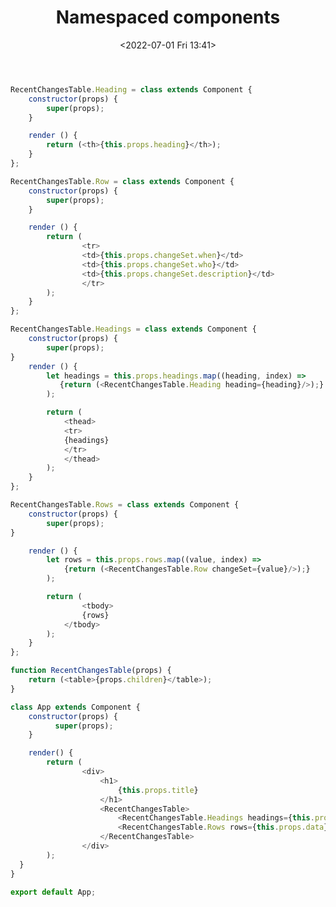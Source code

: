 # -*- eval: (setq org-media-note-screenshot-image-dir (concat default-directory "./static/Namespaced components/")); -*-
:PROPERTIES:
:ID:       5E7BBBFA-A24B-4899-9868-B8F10718DD69
:END:
#+LATEX_CLASS: my-article
#+DATE: <2022-07-01 Fri 13:41>
#+TITLE: Namespaced components

#+BEGIN_SRC js
RecentChangesTable.Heading = class extends Component {
    constructor(props) {
        super(props);
    }

    render () {
        return (<th>{this.props.heading}</th>);
    }
};

RecentChangesTable.Row = class extends Component {
    constructor(props) {
        super(props);
    }

    render () {
        return (
                <tr>
                <td>{this.props.changeSet.when}</td>
                <td>{this.props.changeSet.who}</td>
                <td>{this.props.changeSet.description}</td>
                </tr>
        );
    }
};

RecentChangesTable.Headings = class extends Component {
    constructor(props) {
        super(props);
}
    render () {
        let headings = this.props.headings.map((heading, index) =>
           {return (<RecentChangesTable.Heading heading={heading}/>);}
        );

        return (
            <thead>
            <tr>
            {headings}
            </tr>
            </thead>
        );
    }
};

RecentChangesTable.Rows = class extends Component {
    constructor(props) {
        super(props);
}

    render () {
        let rows = this.props.rows.map((value, index) =>
            {return (<RecentChangesTable.Row changeSet={value}/>);}
        );

        return (
                <tbody>
                {rows}
            </tbody>
        );
    }
};

function RecentChangesTable(props) {
    return (<table>{props.children}</table>);
}

class App extends Component {
    constructor(props) {
          super(props);
    }

    render() {
        return (
                <div>
                    <h1>
                        {this.props.title}
                    </h1>
                    <RecentChangesTable>
                        <RecentChangesTable.Headings headings={this.props.headings}/>
                        <RecentChangesTable.Rows rows={this.props.data}/>
                    </RecentChangesTable>
                </div>
        );
  }
}

export default App;
#+END_SRC

